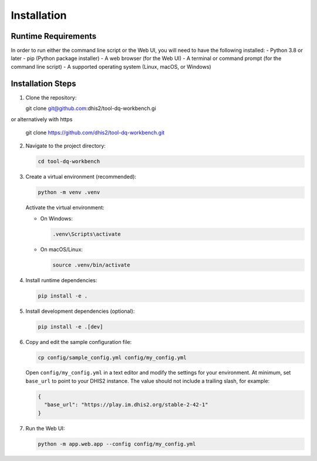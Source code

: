 Installation
============


Runtime Requirements
--------------------
In order to run either the command line script or the Web UI,
you will need to have the following installed:
- Python 3.8 or later
- pip (Python package installer)
- A web browser (for the Web UI)
- A terminal or command prompt (for the command line script)
- A supported operating system (Linux, macOS, or Windows)

Installation Steps
------------------

1. Clone the repository:

   .. code-block:: bash
   git clone git@github.com:dhis2/tool-dq-workbench.gi

or alternatively with https

   .. code-block:: bash
   git clone https://github.com/dhis2/tool-dq-workbench.git

2. Navigate to the project directory:

   .. code-block:: bash

      cd tool-dq-workbench

3. Create a virtual environment (recommended):

   .. code-block:: bash

      python -m venv .venv

   Activate the virtual environment:

   - On Windows:

     .. code-block:: bat

        .venv\Scripts\activate

   - On macOS/Linux:

     .. code-block:: bash

        source .venv/bin/activate

4. Install runtime dependencies:

   .. code-block:: bash

      pip install -e .

5. Install development dependencies (optional):

   .. code-block:: bash

      pip install -e .[dev]

6. Copy and edit the sample configuration file:

   .. code-block:: bash

      cp config/sample_config.yml config/my_config.yml

   Open ``config/my_config.yml`` in a text editor and modify the settings for your environment.
   At minimum, set ``base_url`` to point to your DHIS2 instance. The value should not include a trailing slash, for example:

   .. code-block:: json

      {
        "base_url": "https://play.im.dhis2.org/stable-2-42-1"
      }

7. Run the Web UI:

   .. code-block:: bash

      python -m app.web.app --config config/my_config.yml
